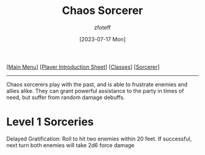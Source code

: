 :PROPERTIES:
:ID:       ef16f314-677b-47af-957b-a1a29fe225de
:END:
#+title:    Chaos Sorcerer
#+author:   zfoteff
#+date:     [2023-07-17 Mon]
#+summary:  Chaos sorcerer subclass description
#+HTML_HEAD: <link rel="stylesheet" type="text/css" href="../../static/stylesheets/subclass-style.css" />

#+BEGIN_CENTER
[[[id:DND][Main Menu]]] [[[id:17a96883-cc40-409c-9fb5-80d5ab0c8379][Player Introduction Sheet]]] [[[id:campaign-classes][Classes]]] [[[id:f2323133-e17d-4cff-86db-415b72e6d42e][Sorcerer]]]
#+END_CENTER
-----
Chaos sorcerers play with the past, and is able to frustrate enemies and allies alike. They can grant powerful assistance to the party in times of need, but suffer from random damage debuffs.

* Level 1 Sorceries
Delayed Gratification: Roll to hit two enemies within 20 feet. If successful, next turn both enemies will take 2d6 force damage
